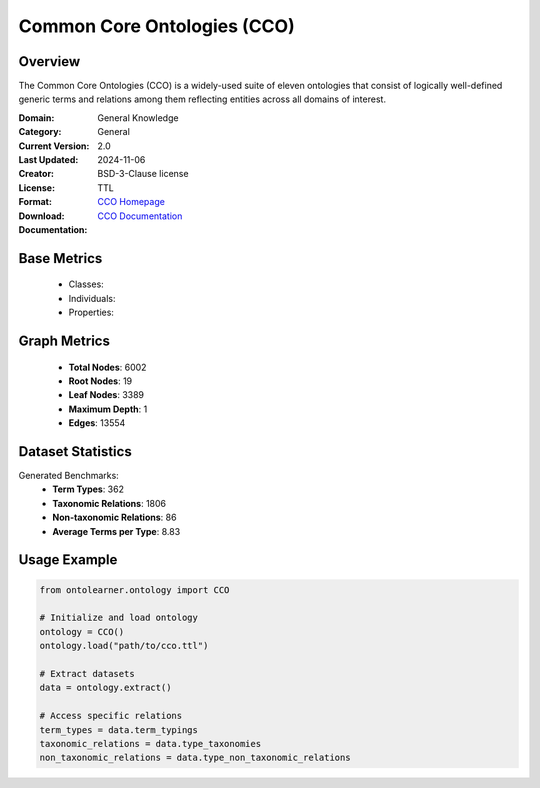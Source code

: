 Common Core Ontologies (CCO)
============================

Overview
-----------------
The Common Core Ontologies (CCO) is a widely-used suite of eleven ontologies that consist
of logically well-defined generic terms and relations among them reflecting entities across all domains of interest.

:Domain: General Knowledge
:Category: General
:Current Version: 2.0
:Last Updated: 2024-11-06
:Creator:
:License: BSD-3-Clause license
:Format: TTL
:Download: `CCO Homepage <https://github.com/CommonCoreOntology/CommonCoreOntologies>`_
:Documentation: `CCO Documentation <https://github.com/CommonCoreOntology/CommonCoreOntologies>`_

Base Metrics
---------------
    - Classes:
    - Individuals:
    - Properties:

Graph Metrics
------------------
    - **Total Nodes**: 6002
    - **Root Nodes**: 19
    - **Leaf Nodes**: 3389
    - **Maximum Depth**: 1
    - **Edges**: 13554

Dataset Statistics
-------------------
Generated Benchmarks:
    - **Term Types**: 362
    - **Taxonomic Relations**: 1806
    - **Non-taxonomic Relations**: 86
    - **Average Terms per Type**: 8.83

Usage Example
------------------
.. code-block:: python

    from ontolearner.ontology import CCO

    # Initialize and load ontology
    ontology = CCO()
    ontology.load("path/to/cco.ttl")

    # Extract datasets
    data = ontology.extract()

    # Access specific relations
    term_types = data.term_typings
    taxonomic_relations = data.type_taxonomies
    non_taxonomic_relations = data.type_non_taxonomic_relations
